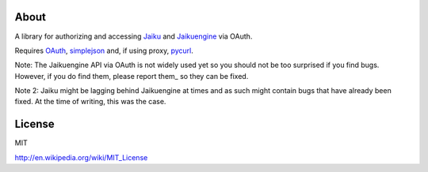 About
-----

A library for authorizing and accessing Jaiku_ and Jaikuengine_ via OAuth.

.. _Jaiku: http://jaiku.com/
.. _Jaikuengine: http://code.google.com/p/jaikuengine/

Requires OAuth_, simplejson_ and, if using proxy, pycurl_.

.. _OAuth: http://oauth.googlecode.com/svn/code/python/oauth/
.. _simplejson: http://simplejson.googlecode.com/svn/trunk/simplejson/
.. _pycurl: http://pycurl.sourceforge.net/

Note: The Jaikuengine API via OAuth is not widely used yet so you should
not be too surprised if you find bugs. However, if you do find them, please
report them_ so they can be fixed.

.. _report them: http://code.google.com/p/jaikuengine/issues/list

Note 2: Jaiku might be lagging behind Jaikuengine at times and as such
might contain bugs that have already been fixed. At the time of writing,
this was the case.


License
-------

MIT

http://en.wikipedia.org/wiki/MIT_License
